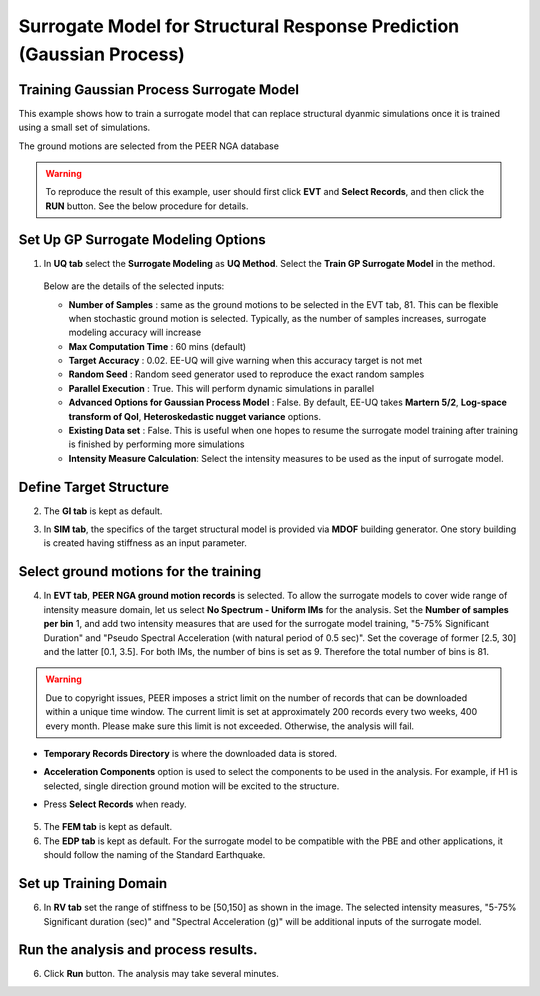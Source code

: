 
Surrogate Model for Structural Response Prediction (Gaussian Process)
===========================================================================================================

Training Gaussian Process Surrogate Model
^^^^^^^^^^^^^^^^^^^^^^^^^^^^^^^^^^^^^^^^^^^^^

This example shows how to train a surrogate model that can replace structural dyanmic simulations once it is trained using a small set of simulations.

The ground motions are selected from the PEER NGA database

.. warning:: To reproduce the result of this example, user should first click **EVT** and **Select Records**, and then click the **RUN** button. See the below procedure for details.

Set Up GP Surrogate Modeling Options
^^^^^^^^^^^^^^^^^^^^^^^^^^^^^^^^^^^^^

1. In **UQ tab** select the **Surrogate Modeling** as **UQ Method**. Select the **Train GP Surrogate Model** in the method.

      .. figure:: figures/EE09_UQ.png
         :name: UQ inputs
         :align: center
         :width: 900
         :figclass: align-center

   Below are the details of the selected inputs:

   - **Number of Samples** : same as the ground motions to be selected in the EVT tab, 81. This can be flexible when stochastic ground motion is selected. Typically, as the number of samples increases, surrogate modeling accuracy will increase
   - **Max Computation Time** : 60 mins (default)
   - **Target Accuracy** : 0.02. EE-UQ will give warning when this accuracy target is not met
   - **Random Seed** : Random seed generator used to reproduce the exact random samples
   - **Parallel Execution** : True. This will perform dynamic simulations in parallel

   - **Advanced Options for Gaussian Process Model** : False. By default, EE-UQ takes **Martern 5/2**, **Log-space transform of QoI**, **Heteroskedastic nugget variance** options.
   - **Existing Data set** : False. This is useful when one hopes to resume the surrogate model training after training is finished by performing more simulations
   - **Intensity Measure Calculation**: Select the intensity measures to be used as the input of surrogate model.

Define Target Structure
^^^^^^^^^^^^^^^^^^^^^^^

2. The **GI tab** is kept as default.

3. In **SIM tab**, the specifics of the target structural model is provided via **MDOF** building generator. One story building is created having stiffness as an input parameter.


      .. figure:: figures/EE09_SIM.png
         :name: UQ inputs
         :align: center
         :width: 900
         :figclass: align-center


Select ground motions for the training
^^^^^^^^^^^^^^^^^^^^^^^^^^^^^^^^^^^^^^^

4. In **EVT tab**, **PEER NGA ground motion records** is selected. To allow the surrogate models to cover wide range of intensity measure domain, let us select **No Spectrum - Uniform IMs** for the analysis. Set the **Number of samples per bin** 1, and add two intensity measures that are used for the surrogate model training, "5-75% Significant Duration" and "Pseudo Spectral Acceleration (with natural period of 0.5 sec)". Set the coverage of former [2.5, 30] and the latter [0.1, 3.5]. For both IMs, the number of bins is set as 9. Therefore the total number of bins is 81.

      .. figure:: figures/EE09_EVT1.png
         :name: UQ inputs
         :align: center
         :width: 900
         :figclass: align-center


.. warning::   

   Due to copyright issues, PEER imposes a strict limit on the number of records that can be downloaded within a unique time window. The current limit is set at approximately 200 records every two weeks, 400 every month. Please make sure this limit is not exceeded. Otherwise, the analysis will fail.

* **Temporary Records Directory** is where the downloaded data is stored. 
* **Acceleration Components** option is used to select the components to be used in the analysis. For example, if H1 is selected, single direction ground motion will be excited to the structure.
* Press **Select Records** when ready.

      .. figure:: figures/EE09_EVT2.png
         :name: UQ inputs
         :align: center
         :width: 900
         :figclass: align-center

      .. figure:: figures/EE09_EVT3.png
         :name: UQ inputs
         :align: center
         :width: 600
         :figclass: align-center
         
5. The **FEM tab** is kept as default.

6. The **EDP tab** is kept as default. For the surrogate model to be compatible with the PBE and other applications, it should follow the naming of the Standard Earthquake.

Set up Training Domain
^^^^^^^^^^^^^^^^^^^^^^

6. In **RV tab** set the range of stiffness to be [50,150] as shown in the image. The selected intensity measures, "5-75% Significant duration (sec)" and "Spectral Acceleration (g)" will be additional inputs of the surrogate model.

Run the analysis and process results.
^^^^^^^^^^^^^^^^^^^^^^^^^^^^^^^^^^^^^^

6. Click **Run** button. The analysis may take several minutes.
